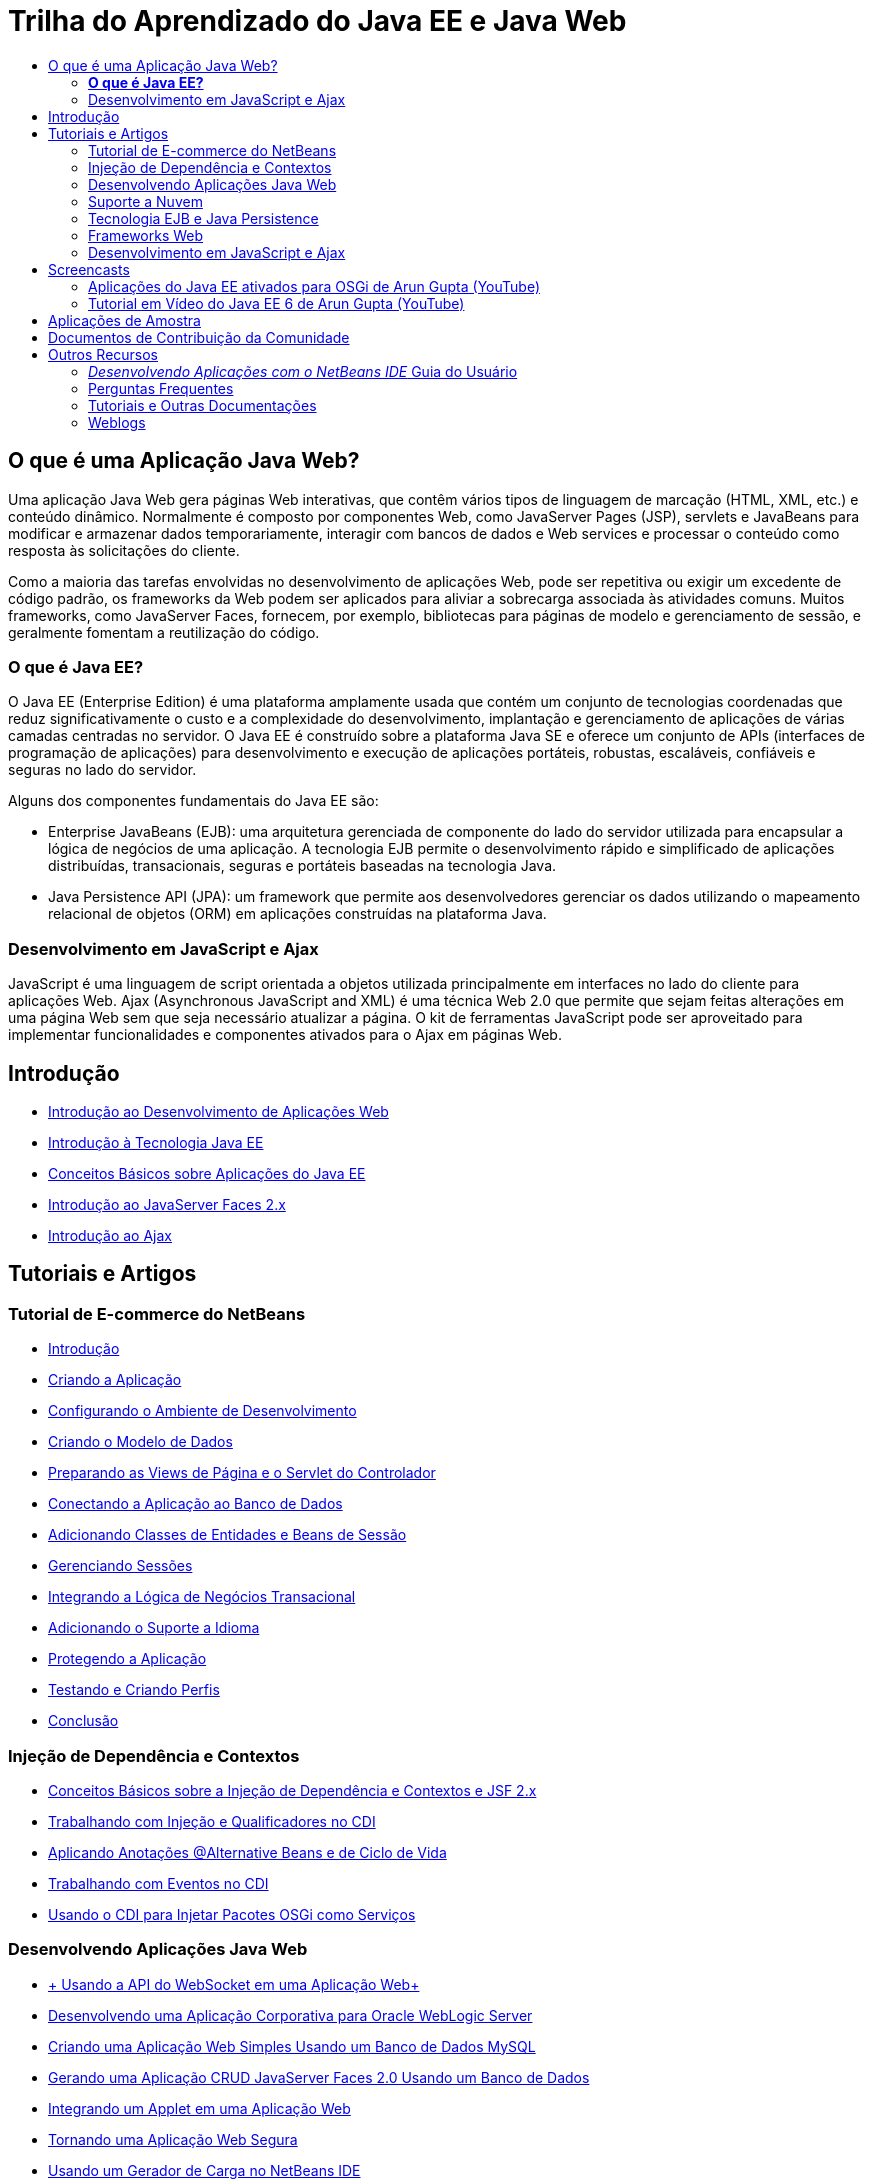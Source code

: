 // 
//     Licensed to the Apache Software Foundation (ASF) under one
//     or more contributor license agreements.  See the NOTICE file
//     distributed with this work for additional information
//     regarding copyright ownership.  The ASF licenses this file
//     to you under the Apache License, Version 2.0 (the
//     "License"); you may not use this file except in compliance
//     with the License.  You may obtain a copy of the License at
// 
//       http://www.apache.org/licenses/LICENSE-2.0
// 
//     Unless required by applicable law or agreed to in writing,
//     software distributed under the License is distributed on an
//     "AS IS" BASIS, WITHOUT WARRANTIES OR CONDITIONS OF ANY
//     KIND, either express or implied.  See the License for the
//     specific language governing permissions and limitations
//     under the License.
//

= Trilha do Aprendizado do Java EE e Java Web
:jbake-type: tutorial
:jbake-tags: tutorials 
:markup-in-source: verbatim,quotes,macros
:jbake-status: published
:icons: font
:syntax: true
:source-highlighter: pygments
:toc: left
:toc-title:
:description: Trilha do Aprendizado do Java EE e Java Web - Apache NetBeans
:keywords: Apache NetBeans, Tutorials, Trilha do Aprendizado do Java EE e Java Web

== O que é uma Aplicação Java Web?

Uma aplicação Java Web gera páginas Web interativas, que contêm vários tipos de linguagem de marcação (HTML, XML, etc.) e conteúdo dinâmico. Normalmente é composto por componentes Web, como JavaServer Pages (JSP), servlets e JavaBeans para modificar e armazenar dados temporariamente, interagir com bancos de dados e Web services e processar o conteúdo como resposta às solicitações do cliente.

Como a maioria das tarefas envolvidas no desenvolvimento de aplicações Web, pode ser repetitiva ou exigir um excedente de código padrão, os frameworks da Web podem ser aplicados para aliviar a sobrecarga associada às atividades comuns. Muitos frameworks, como JavaServer Faces, fornecem, por exemplo, bibliotecas para páginas de modelo e gerenciamento de sessão, e geralmente fomentam a reutilização do código.

=== *O que é Java EE?*

O Java EE (Enterprise Edition) é uma plataforma amplamente usada que contém um conjunto de tecnologias coordenadas que reduz significativamente o custo e a complexidade do desenvolvimento, implantação e gerenciamento de aplicações de várias camadas centradas no servidor. O Java EE é construído sobre a plataforma Java SE e oferece um conjunto de APIs (interfaces de programação de aplicações) para desenvolvimento e execução de aplicações portáteis, robustas, escaláveis, confiáveis e seguras no lado do servidor.

Alguns dos componentes fundamentais do Java EE são:

* Enterprise JavaBeans (EJB): uma arquitetura gerenciada de componente do lado do servidor utilizada para encapsular a lógica de negócios de uma aplicação. A tecnologia EJB permite o desenvolvimento rápido e simplificado de aplicações distribuídas, transacionais, seguras e portáteis baseadas na tecnologia Java.
* Java Persistence API (JPA): um framework que permite aos desenvolvedores gerenciar os dados utilizando o mapeamento relacional de objetos (ORM) em aplicações construídas na plataforma Java.

=== Desenvolvimento em JavaScript e Ajax

JavaScript é uma linguagem de script orientada a objetos utilizada principalmente em interfaces no lado do cliente para aplicações Web. Ajax (Asynchronous JavaScript and XML) é uma técnica Web 2.0 que permite que sejam feitas alterações em uma página Web sem que seja necessário atualizar a página. O kit de ferramentas JavaScript pode ser aproveitado para implementar funcionalidades e componentes ativados para o Ajax em páginas Web.

== Introdução

* link:../docs/web/quickstart-webapps.html[+Introdução ao Desenvolvimento de Aplicações Web+]
* link:../docs/javaee/javaee-intro.html[+Introdução à Tecnologia Java EE+]
* link:../docs/javaee/javaee-gettingstarted.html[+Conceitos Básicos sobre Aplicações do Java EE+]
* link:../docs/web/jsf20-intro.html[+Introdução ao JavaServer Faces 2.x+]
* link:../docs/web/ajax-quickstart.html[+Introdução ao Ajax+]

== Tutoriais e Artigos

=== Tutorial de E-commerce do NetBeans

* link:../docs/javaee/ecommerce/intro.html[+Introdução+]
* link:../docs/javaee/ecommerce/design.html[+Criando a Aplicação+]
* link:../docs/javaee/ecommerce/setup-dev-environ.html[+Configurando o Ambiente de Desenvolvimento+]
* link:../docs/javaee/ecommerce/data-model.html[+Criando o Modelo de Dados+]
* link:../docs/javaee/ecommerce/page-views-controller.html[+Preparando as Views de Página e o Servlet do Controlador+]
* link:../docs/javaee/ecommerce/connect-db.html[+Conectando a Aplicação ao Banco de Dados+]
* link:../docs/javaee/ecommerce/entity-session.html[+Adicionando Classes de Entidades e Beans de Sessão+]
* link:../docs/javaee/ecommerce/manage-sessions.html[+Gerenciando Sessões+]
* link:../docs/javaee/ecommerce/transaction.html[+Integrando a Lógica de Negócios Transacional+]
* link:../docs/javaee/ecommerce/language.html[+Adicionando o Suporte a Idioma+]
* link:../docs/javaee/ecommerce/security.html[+Protegendo a Aplicação+]
* link:../docs/javaee/ecommerce/test-profile.html[+Testando e Criando Perfis+]
* link:../docs/javaee/ecommerce/conclusion.html[+Conclusão+]

=== Injeção de Dependência e Contextos

* link:../docs/javaee/cdi-intro.html[+Conceitos Básicos sobre a Injeção de Dependência e Contextos e JSF 2.x+]
* link:../docs/javaee/cdi-inject.html[+Trabalhando com Injeção e Qualificadores no CDI+]
* link:../docs/javaee/cdi-validate.html[+Aplicando Anotações @Alternative Beans e de Ciclo de Vida+]
* link:../docs/javaee/cdi-events.html[+Trabalhando com Eventos no CDI+]
* link:../docs/javaee/maven-osgiservice-cdi.html[+Usando o CDI para Injetar Pacotes OSGi como Serviços+]

=== Desenvolvendo Aplicações Java Web

* link:../docs/javaee/maven-websocketapi.html[+ Usando a API do WebSocket em uma Aplicação Web+]
* link:../docs/web/jsf-jpa-weblogic.html[+Desenvolvendo uma Aplicação Corporativa para Oracle WebLogic Server+]
* link:../docs/web/mysql-webapp.html[+Criando uma Aplicação Web Simples Usando um Banco de Dados MySQL+]
* link:../docs/web/jsf20-crud.html[+Gerando uma Aplicação CRUD JavaServer Faces 2.0 Usando um Banco de Dados+]
* link:../docs/web/applets.html[+Integrando um Applet em uma Aplicação Web+]
* link:../docs/web/security-webapps.html[+Tornando uma Aplicação Web Segura+]
* link:../docs/java/profile-loadgenerator.html[+Usando um Gerador de Carga no NetBeans IDE+]

=== Suporte a Nuvem

* link:../docs/web/oracle-cloud.html[+Executando Aplicações Web no Oracle Cloud+]
* link:https://blogs.oracle.com/javatraining/entry/oracle_cloud_development_with_netbeans[+Oracle Cloud Development with NetBeans and Eclipse (OEPE)+] (blog do Java Training Beat)
* Wiki do NetBeans: link:http://wiki.netbeans.org/AmazonBeanstalkSupport[+Suporte a Beanstalk da Amazon+]

=== Tecnologia EJB e Java Persistence

* link:../docs/javaee/javaee-entapp-junit.html[+Usando o Contêiner EJB Incorporado para Testar Aplicações Corporativas+]
* link:../docs/javaee/javaee-entapp-ejb.html[+Criando uma Aplicação Enterprise com o EJB 3.1+]
* link:../docs/javaee/maven-entapp.html[+Criando uma Aplicação Corporativa com o Maven+]
* link:../docs/javaee/maven-entapp-testing.html[+Testando uma Aplicação Corporativa Maven+]
* link:../docs/javaee/entappclient.html[+Criando e Executando um Cliente de Aplicação no GlassFish Server+]
* link:../docs/javaee/secure-ejb.html[+Construindo Enterprise Beans Seguros+]
* link:../docs/javaee/profiler-javaee.html[+Criando Perfis de uma Aplicação Corporativa+]
* link:http://wiki.netbeans.org/WebLogicJMS[+Usando WebLogic JMS a partir do NetBeans IDE+]

=== Frameworks Web

* link:../docs/web/jsf20-intro.html[+Introdução ao JavaServer Faces 2.x+]
* link:../docs/web/jsf20-support.html[+Suporte a JSF 2.x+]
* link:../docs/web/quickstart-webapps-spring.html[+Spring Web MVC+]
* link:../docs/web/quickstart-webapps-struts.html[+Struts+]
* link:../docs/web/grails-quickstart.html[+Grails+]
* link:../docs/web/quickstart-webapps-wicket.html[+Wicket+]
* link:../docs/web/framework-adding-support.html[+Adicionando Suporte a um Framework Web+]

=== Desenvolvimento em JavaScript e Ajax

* link:../docs/web/ajax-quickstart.html[+Introdução ao Ajax+]
* link:../docs/web/js-toolkits-jquery.html[+Usando jQuery para Aprimorar a Aparência e o Uso de uma Página Web+]
* link:../docs/web/js-toolkits-dojo.html[+Conectando uma Árvore Dojo a uma ArrayList utilizando JSON+]

== Screencasts

* link:../docs/javaee/maven-primefaces-screencast.html[+Desenvolvimento de PrimeFaces com Maven+]
* link:../docs/javaee/javaee-gettingstarted-js-screencast.html[+Desenvolvimento do Cliente JavaScript no Java EE+]
* link:../docs/javaee/javaee-gettingstarted-pf-screencast.html[+Desenvolvimento de Java EE com PrimeFaces+]
* link:../docs/javaee/weblogic-javaee-m1-screencast.html[+Vídeo sobre a Implantação de uma Aplicação Web no Oracle WebLogic Server+]
* link:../docs/javaee/javaee-gettingstarted-screencast.html[+Vídeo de Introdução às Aplicações do Java EE 6+]
* YouTube: link:http://www.youtube.com/watch?v=0hHkV04JPxo[+WebLogic Server 12c - 5 minutos com o suporte a Descritor do GlassFish+]
* Youtube: link:https://www.youtube.com/watch?v=_PDIxHyaWy4[+Conceitos Básicos sobre Desenvolvimento de PrimeFaces +]
* YouTube: link:http://www.youtube.com/watch?v=Uvt1byURZrw[+Desbloqueando a Plataforma Java EE6+]
* YouTube: link:http://www.youtube.com/watch?v=vaOpJJ-Xm70[+Injeção de segurança de digitação dos serviços dinâmicos OSGi com GlassFish 3.1 e CDI+]
* YouTube: link:http://www.youtube.com/watch?v=wcg2SCgTL-4[+HTML5 e Web Sockets no Glassfish+]
* YouTube: link:http://www.youtube.com/watch?v=zdYxdx3FuX0[+Java EE 6 faz Java 7 com o GlassFish 3.1.1+]

=== Aplicações do Java EE ativados para OSGi de Arun Gupta (YouTube)

* YouTube: link:http://www.youtube.com/watch?v=X7GwN4XSzfU[+Projeto POM Pai (Parte 1 de 6) +]
* YouTube: link:http://www.youtube.com/watch?v=eBdLqdvOF_8[+API e Pacote OSGi de Serviço (Parte 2 de 6) +]
* YouTube: link:http://www.youtube.com/watch?v=TWRt_cFDRHE[+Pacote OSGi de Cliente que chama um Serviço OSGi (Parte 3 de 6) +]
* YouTube: link:http://www.youtube.com/watch?v=bSX89JjQoRM[+cliente WAB que chama um serviço OSGi (Parte 4 de 6) +]
* YouTube: link:http://www.youtube.com/watch?v=6WexZAUeFWM[+pacote de OSGi de Cliente que chama um serviço EJB (Parte 5 de 6) +]
* YouTube: link:http://www.youtube.com/watch?v=IU4UMTnifhw[+conclusão e outras extensões possíveis (parte 6 de 6) +]

=== Tutorial em Vídeo do Java EE 6 de Arun Gupta (YouTube)

* link:http://www.youtube.com/watch?v=pwBNmAhtqk8[+ JSP + Servlets + EJB: Java EE 6 e GlassFish 3 usando NetBeans 6.9 (Parte 1 de 5) +]
* link:http://www.youtube.com/watch?v=_D_vphsAM-Y[+ Java Persistence API 2: Java EE 6 e GlassFish 3 usando NetBeans 6.9 (Parte 2 de 5) +]
* link:http://www.youtube.com/watch?v=-Q25P-oSUJ8[+ Facelets e JSF 2: Java EE 6 e GlassFish 3 usando NetBeans 6.9 (Parte 3 de 5) +]
* link:http://www.youtube.com/watch?v=D1fyKOTO5rw[+ CDI com JSF 2: Java EE 6 e GlassFish 3 usando NetBeans 6.9 (Parte 4 de 5) +]
* link:http://www.youtube.com/watch?v=qf2Jxwpbsuo[+Web Services RESTful usando JAX-RS: Java EE 6 e GlassFish 3 usando NetBeans 6.9 (Parte 5 de 5) +]

== Aplicações de Amostra

* link:../samples/pet-catalog.html[+Castálogo Pet - Aplicação de Amostra do Java EE 6+]
* link:../samples/scrum-toys.html[+Scrum Toys: A Aplicação de Amostra Completa do JSF 2.0+]
* link:../samples/jsfjpa.html[+Aplicação Web de Autenticação de Usuário Usando Java EE+]
* link:../samples/webjpa.html[+Utilizando o Java Persistence API em uma Aplicação Web Stand-Alone+]
* link:../samples/javaee-crud.html[+Aplicação da Web JSF CRUD com o Java Persistence API+]
* link:../samples/javaee-stateless.html[+Injeção de Dependência com Beans de Sessão Sem Estado+]

== Documentos de Contribuição da Comunidade

* link:http://netbeans.dzone.com/nb-hierarchical-web-services[+Desenvolvimento de Web Service Hierárquico com NetBeans IDE+] de Jayasurya Venug (Extensão do Tutorial do NetBeans E-commerce)
* link:http://blog.mueller-bruehl.de/en/tutorial-web-development/[+Desenvolvimento da Web em tutorial (com JSF)+] de Michael Muller
* link:http://wiki.netbeans.org/DevelopJavaEE6App[+Desenvolva aplicação JavaEE 6 com JSF2, EJB3 e JPA+] (também na link:http://netbeans.dzone.com/articles/develop-java-ee-6-app-jsf2[+dzone+]) por Christopher Lam
* link:http://wiki.netbeans.org/SecureJavaEE6App[+Protegendo aplicações JavaEE 6 com o JavaEE Security+] de Christopher Lam
* link:http://wiki.netbeans.org/CreateReverseAjaxWebAppsWithDWR[+Crie Aplicações Web Reverse Ajax com DWR, GlassFish e NetBeans+] por Siegfried Bolz
* link:http://wiki.netbeans.org/wiki/view/MavenAndNetBeansForGlassFish[+Desenvolvendo Aplicações Corporativas para GlassFish utilizando Maven e NetBeans+] por Wouter van Reeven
* link:http://wiki.netbeans.org/SpringMVConNetBeansGlassFish[+Desenvolvendo uma Aplicação Spring Framework MVC utilizando GlassFish+] por Arulazi Dhesiaseelan
* link:http://wiki.netbeans.org/MavenSpringEJBsOnGlassfish[+Desenvolvimento EJB para Glassfish utilizando Maven2 e Spring+] por Kristian Rink
* link:http://www.adam-bien.com/roller/abien/entry/simplest_possible_ejb_3_13[+O Componente EJB 3.1/REST (JSR 311) Mais Simples Possível+] de Adam Bien
* link:http://wiki.netbeans.org/DevelopAjaxJSF2App[+Desenvolva aplicações JSF2 com base em Ajax com PrimeFaces utilizando o Netbeans 6.8+] por Christopher Lam

== Outros Recursos

=== _Desenvolvendo Aplicações com o NetBeans IDE_ Guia do Usuário

* link:http://www.oracle.com/pls/topic/lookup?ctx=nb7400&id=NBDAG1216[+Desenvolvendo Aplicações Corporativas+]
* link:http://www.oracle.com/pls/topic/lookup?ctx=nb7400&id=NBDAG1349[+Desenvolvendo Persistência Java+]
* link:http://www.oracle.com/pls/topic/lookup?ctx=nb7400&id=NBDAG1035[+Desenvolvendo Aplicações Web+]
* link:http://www.oracle.com/pls/topic/lookup?ctx=nb7400&id=NBDAG1261[+Desenvolvendo Enterprise Beans+]
* link:http://www.oracle.com/pls/topic/lookup?ctx=nb7400&id=NBDAG1649[+Trabalhando com Servidores Web e Servidores de Aplicações+]
* link:http://www.oracle.com/pls/topic/lookup?ctx=nb7400&id=NBDAG1138[+Usando Frameworks da Aplicação Web+]

=== Perguntas Frequentes

* link:http://wiki.netbeans.org/NetBeansUserFAQ#section-NetBeansUserFAQ-WebFrameworks[+Perguntas Frequentes sobre o Framework Web do NetBeans+]
* link:http://wiki.netbeans.org/NetBeansUserFAQ#section-NetBeansUserFAQ-JavaEEDevelopment[+Perguntas Frequentes de Desenvolvimento do Java EE+]

=== Tutoriais e Outras Documentações

* link:http://docs.oracle.com/javaee/7/tutorial/doc/[+Tutorial do Java EE 7+]
* link:http://docs.oracle.com/javaee/6/tutorial/doc/[+O Tutorial do Java EE 6+]
* link:https://glassfish.java.net/[+Participe da Comunidade GlassFish +]
* link:http://www.mysql.com/why-mysql/java/[+MySQL e Java: Recursos+]
* link:https://weblogs.java.net/blog/caroljmcdonald/archive/2013/09/16/example-backbonejs-jax-rs-jpa-application[+Exemplo Backbone.js , JAX-RS, Aplicação JPA+]
* link:http://www.andygibson.net/blog/index.php/2009/12/16/getting-started-with-jsf-2-0-and-cdi-in-jee-6-part-1/[+ Introdução ao JSF 2.0 e CDI no JEE 6, Parte 1+], link:http://www.andygibson.net/blog/index.php/2009/12/22/getting-started-with-cdi-part-2-injection/[+Parte 2+]
* link:http://technology.amis.nl/blog/?p=2613[+Integrando Seam com Maven, NetBeans e GlassFish +]
* link:http://technology.amis.nl/blog/?p=2610[+Combinando Hibernate e Facelets com Maven, NetBeans e GlassFish+]

=== Weblogs

* link:http://www.java.net/blogs/edburns/[+Ed Burns+]
* link:https://blogs.oracle.com/arungupta/[+Arun Gupta+]
* link:http://www.java.net/blog/6034[+Cay Horstmann+]
* link:http://blogs.oracle.com/vkraemer/[+Vince Kraemer+]
* link:http://www.java.net/blogs/caroljmcdonald/[+Carol McDonald+]
* link:http://blogs.oracle.com/geertjan/[+Geertjan Wielenga+]
* link:http://blogs.oracle.com/theaquarium/[+The Aquarium+]
* link:http://buttso.blogspot.com/[+The Buttso Blathers+]


